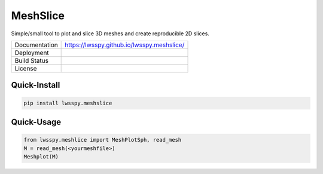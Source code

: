 MeshSlice
---------

Simple/small tool to plot and slice 3D meshes and create reproducible 2D slices.

+---------------+-------------------------------------------------------------------------------------+
| Documentation | https://lwsspy.github.io/lwsspy.meshslice/                                          |
+---------------+-------------------------------------------------------------------------------------+
| Deployment    | .. image:: https://img.shields.io/pypi/v/meshslice.svg?logo=python&logoColor=white) |
|               |     :target: https://pypi.org/project/meshslice/0.0.3/                              |
+---------------+-------------------------------------------------------------------------------------+
| Build Status  | .. image:: https://travis-ci.com/lwsspy/lwsspy.meshslice.svg?branch=main            |
|               |     :target: https://travis-ci.com/lwsspy/lwsspy.meshslice                          |
+---------------+-------------------------------------------------------------------------------------+
| License       | .. image:: https://img.shields.io/badge/License-GPLv3-blue.svg                      |
|               |     :target: https://www.gnu.org/licenses/gpl-3.0                                   |
+---------------+-------------------------------------------------------------------------------------+


Quick-Install
=============

.. code:: bash
    
    pip install lwsspy.meshslice



Quick-Usage
===========

.. code:: python
        
    from lwsspy.meshlice import MeshPlotSph, read_mesh
    M = read_mesh(<yourmeshfile>)
    Meshplot(M)







